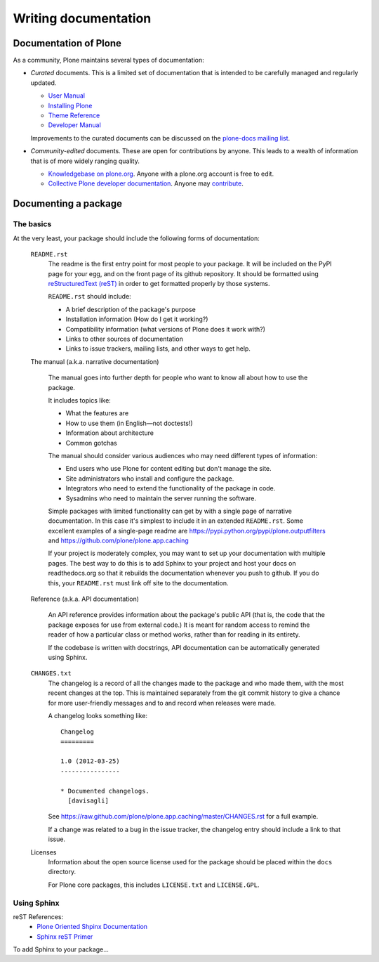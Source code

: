 Writing documentation
=====================

Documentation of Plone
----------------------

As a community, Plone maintains several types of documentation:

* *Curated* documents. This is a limited set of documentation that is intended to be carefully managed and regularly updated.

  * `User Manual <http://plone.org/documentation/manual/plone-4-user-manual>`_
  * `Installing Plone <http://plone.org/documentation/manual/installing-plone>`_
  * `Theme Reference <http://plone.org/documentation/manual/theme-reference>`_
  * `Developer Manual <http://plone.org/documentation/manual/developer-manual>`_

  Improvements to the curated documents can be discussed on the `plone-docs mailing list <https://lists.sourceforge.net/lists/listinfo/plone-docs>`_.

* *Community-edited* documents. These are open for contributions by anyone. This leads to a wealth of information that is of more widely ranging quality.

  * `Knowledgebase on plone.org <http://plone.org/documentation/kb>`_. Anyone with a plone.org account is free to edit.
  * `Collective Plone developer documentation <http://collective-docs.readthedocs.org/en/latest/index.html>`_. Anyone may `contribute <http://collective-docs.readthedocs.org/en/latest/introduction/developermanual.html>`_.

Documenting a package
---------------------

The basics
~~~~~~~~~~

At the very least, your package should include the following forms of documentation:

  ``README.rst``
    The readme is the first entry point for most people to your package. It will be included on the PyPI page for your egg, and on the front page of its github repository. It should be formatted using `reStructuredText (reST) <http://docutils.sourceforge.net/rst.html>`_ in order to get formatted properly by those systems.

    ``README.rst`` should include:

    * A brief description of the package's purpose
    * Installation information (How do I get it working?)
    * Compatibility information (what versions of Plone does it work with?)
    * Links to other sources of documentation
    * Links to issue trackers, mailing lists, and other ways to get help.

  The manual (a.k.a. narrative documentation)

    The manual goes into further depth for people who want to know all about how to use the package.

    It includes topics like:

    * What the features are
    * How to use them (in English—not doctests!)
    * Information about architecture
    * Common gotchas

    The manual should consider various audiences who may need different types of information:

    * End users who use Plone for content editing but don't manage the site.
    * Site administrators who install and configure the package.
    * Integrators who need to extend the functionality of the package in code.
    * Sysadmins who need to maintain the server running the software.

    Simple packages with limited functionality can get by with a single page of narrative documentation. In this case it's simplest to include it in an extended ``README.rst``. Some excellent examples of a single-page readme are https://pypi.python.org/pypi/plone.outputfilters and https://github.com/plone/plone.app.caching

    If your project is moderately complex, you may want to set up your documentation with multiple pages. The best way to do this is to add Sphinx to your project and host your docs on readthedocs.org so that it rebuilds the documentation whenever you push to github. If you do this, your ``README.rst`` must link off site to the documentation.

  Reference (a.k.a. API documentation)

    An API reference provides information about the package's public API (that is, the code that the package exposes for use from external code.) It is meant for random access to remind the reader of how a particular class or method works, rather than for reading in its entirety.

    If the codebase is written with docstrings, API documentation can be automatically generated using Sphinx.

  ``CHANGES.txt``
    The changelog is a record of all the changes made to the package and who made them, with the most recent changes at the top. This is maintained separately from the git commit history to give a chance for more user-friendly messages and to and record when releases were made.

    A changelog looks something like::

      Changelog
      =========

      1.0 (2012-03-25)
      ----------------

      * Documented changelogs.
        [davisagli]

    See https://raw.github.com/plone/plone.app.caching/master/CHANGES.rst for a full example.

    If a change was related to a bug in the issue tracker, the changelog entry should include a link to that issue.

  Licenses
    Information about the open source license used for the package should be placed within the ``docs`` directory.

    For Plone core packages, this includes ``LICENSE.txt`` and ``LICENSE.GPL``.


Using Sphinx
~~~~~~~~~~~~

reST References:
 * `Plone Oriented Shpinx Documentation <http://collective-docs.plone.org/en/latest/introduction/writing.html>`_
 * `Sphinx reST Primer <http://sphinx-doc.org/rest.html>`_ 

To add Sphinx to your package...
